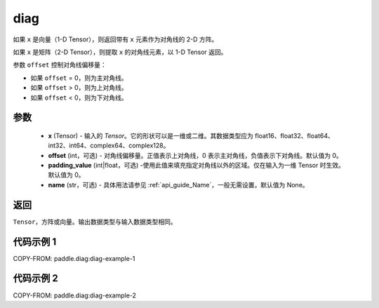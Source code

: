 .. _cn_api_paddle_diag:

diag
-------------------------------

.. py:function:: paddle.diag(x, offset=0, padding_value=0, name=None)


如果 ``x`` 是向量（1-D Tensor），则返回带有 ``x`` 元素作为对角线的 2-D 方阵。

如果 ``x`` 是矩阵（2-D Tensor），则提取 ``x`` 的对角线元素，以 1-D Tensor 返回。

参数 ``offset`` 控制对角线偏移量：

- 如果 ``offset`` = 0，则为主对角线。
- 如果 ``offset`` > 0，则为上对角线。
- 如果 ``offset`` < 0，则为下对角线。

参数
:::::::::
    - **x** (Tensor) - 输入的 `Tensor`。它的形状可以是一维或二维。其数据类型应为 float16、float32、float64、int32、int64、complex64、complex128。
    - **offset** (int，可选) - 对角线偏移量。正值表示上对角线，0 表示主对角线，负值表示下对角线。默认值为 0。
    - **padding_value** (int|float，可选) -使用此值来填充指定对角线以外的区域。仅在输入为一维 Tensor 时生效。默认值为 0。
    - **name** (str，可选) - 具体用法请参见 :ref:`api_guide_Name`，一般无需设置，默认值为 None。

返回
:::::::::
``Tensor``，方阵或向量。输出数据类型与输入数据类型相同。


代码示例 1
:::::::::

COPY-FROM: paddle.diag:diag-example-1

代码示例 2
:::::::::

COPY-FROM: paddle.diag:diag-example-2
